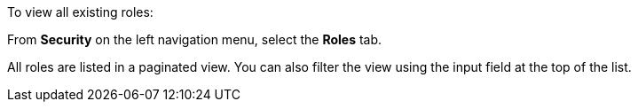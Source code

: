 To view all existing roles:

From *Security* on the left navigation menu, select the *Roles* tab.

All roles are listed in a paginated view. You can also filter the view using the input field at the top of the list.